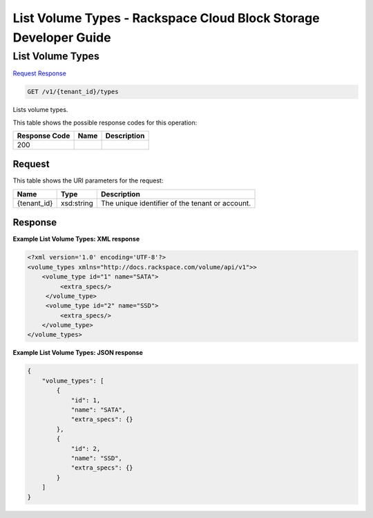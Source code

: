 
.. THIS OUTPUT IS GENERATED FROM THE WADL. DO NOT EDIT.

=============================================================================
List Volume Types -  Rackspace Cloud Block Storage Developer Guide
=============================================================================

List Volume Types
~~~~~~~~~~~~~~~~~~~~~~~~~

`Request <get-list-volume-types-v1-tenant-id-types.html#request>`__
`Response <get-list-volume-types-v1-tenant-id-types.html#response>`__

.. code::

    GET /v1/{tenant_id}/types

Lists volume types.



This table shows the possible response codes for this operation:


+--------------------------+-------------------------+-------------------------+
|Response Code             |Name                     |Description              |
+==========================+=========================+=========================+
|200                       |                         |                         |
+--------------------------+-------------------------+-------------------------+


Request
^^^^^^^^^^^^^^^^^

This table shows the URI parameters for the request:

+--------------------------+-------------------------+-------------------------+
|Name                      |Type                     |Description              |
+==========================+=========================+=========================+
|{tenant_id}               |xsd:string               |The unique identifier of |
|                          |                         |the tenant or account.   |
+--------------------------+-------------------------+-------------------------+








Response
^^^^^^^^^^^^^^^^^^





**Example List Volume Types: XML response**


.. code::

    <?xml version='1.0' encoding='UTF-8'?>
    <volume_types xmlns="http://docs.rackspace.com/volume/api/v1">>
        <volume_type id="1" name="SATA">
             <extra_specs/>
         </volume_type>
         <volume_type id="2" name="SSD">
             <extra_specs/>
        </volume_type>
    </volume_types>


**Example List Volume Types: JSON response**


.. code::

    {
        "volume_types": [
            {
                "id": 1,
                "name": "SATA",
                "extra_specs": {}
            },
            {
                "id": 2,
                "name": "SSD",
                "extra_specs": {}
            }
        ]
    }


